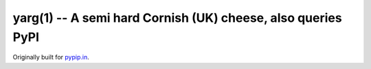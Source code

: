 =============================================================
yarg(1) -- A semi hard Cornish (UK) cheese, also queries PyPI
=============================================================

Originally built for `pypip.in <https://pypip.in/>`_.
